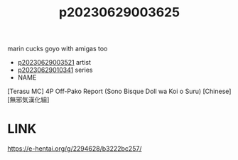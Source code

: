 :PROPERTIES:
:ID:       38584c73-c4ec-4179-9f07-3a58d3337346
:END:
#+title: p20230629003625
#+filetags: :ntronary:
marin cucks goyo with amigas too
- [[id:2985cb47-d679-4a6a-947e-03b00d743a02][p20230629003521]] artist
- [[id:d3411447-d550-45c9-9e87-5d38c4b82f86][p20230629010341]] series
- NAME
[Terasu MC] 4P Off-Pako Report (Sono Bisque Doll wa Koi o Suru) [Chinese] [無邪気漢化組]
* LINK
https://e-hentai.org/g/2294628/b3222bc257/
